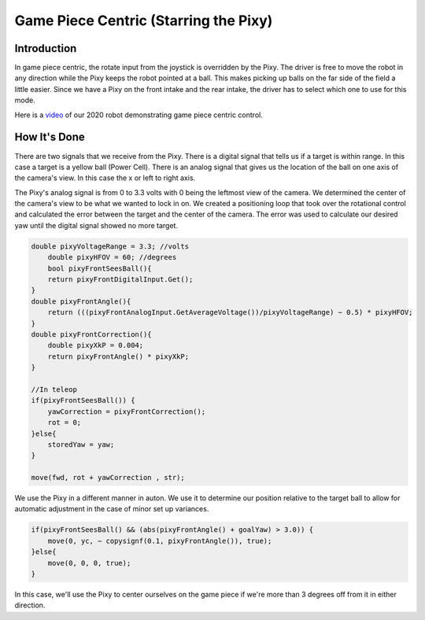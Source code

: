 Game Piece Centric (Starring the Pixy)
========================================

Introduction
----------------

In game piece centric, the rotate input from the joystick is overridden by the Pixy. The driver is free
to move the robot in any direction while the Pixy keeps the robot pointed at a ball. This makes
picking up balls on the far side of the field a little easier. Since we have a Pixy on the front intake
and the rear intake, the driver has to select which one to use for this mode.

Here is a `video <https://youtu.be/VP4emc-K57k?t=42>`_ of our 2020 robot demonstrating game piece centric control.

How It's Done
----------------

There are two signals that we receive from the Pixy. There is a digital signal that tells us if a target
is within range. In this case a target is a yellow ball (Power Cell). There is an analog signal that gives
us the location of the ball on one axis of the camera's view. In this case the x or left to right axis.

The Pixy's analog signal is from 0 to 3.3 volts with 0 being the leftmost view of the camera. We
determined the center of the camera's view to be what we wanted to lock in on. We created a
positioning loop that took over the rotational control and calculated the error between the target
and the center of the camera. The error was used to calculate our desired yaw until the digital
signal showed no more target.

.. code-block:: text

    double pixyVoltageRange = 3.3; //volts
        double pixyHFOV = 60; //degrees
        bool pixyFrontSeesBall(){
        return pixyFrontDigitalInput.Get();
    }
    double pixyFrontAngle(){
        return (((pixyFrontAnalogInput.GetAverageVoltage())/pixyVoltageRange) − 0.5) * pixyHFOV;
    }
    double pixyFrontCorrection(){
        double pixyXkP = 0.004;
        return pixyFrontAngle() * pixyXkP;
    }

    //In teleop
    if(pixyFrontSeesBall()) {
        yawCorrection = pixyFrontCorrection();
        rot = 0;
    }else{
        storedYaw = yaw;
    }

    move(fwd, rot + yawCorrection , str);

We use the Pixy in a different manner in auton. We use it to determine our position relative to the
target ball to allow for automatic adjustment in the case of minor set up variances.

.. code-block:: text

    if(pixyFrontSeesBall() && (abs(pixyFrontAngle() + goalYaw) > 3.0)) {
        move(0, yc, − copysignf(0.1, pixyFrontAngle()), true);
    }else{
        move(0, 0, 0, true);
    }

In this case, we'll use the Pixy to center ourselves on the game piece if we're more than 3 degrees
off from it in either direction.